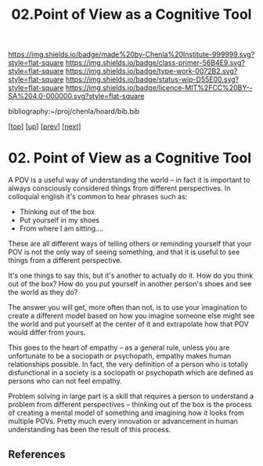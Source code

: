 #   -*- mode: org; fill-column: 60 -*-

#+TITLE: 02.Point of View as a Cognitive Tool
#+STARTUP: showall
#+TOC: headlines 4
#+PROPERTY: filename

[[https://img.shields.io/badge/made%20by-Chenla%20Institute-999999.svg?style=flat-square]] 
[[https://img.shields.io/badge/class-primer-56B4E9.svg?style=flat-square]]
[[https://img.shields.io/badge/type-work-0072B2.svg?style=flat-square]]
[[https://img.shields.io/badge/status-wip-D55E00.svg?style=flat-square]]
[[https://img.shields.io/badge/licence-MIT%2FCC%20BY--SA%204.0-000000.svg?style=flat-square]]

bibliography:~/proj/chenla/hoard/bib.bib

[[[../../index.org][top]]] [[[./index.org][up]]] [[[./01-what-is-pov.org][prev]]] [[[./03-objective-pov.org][next]]]

* 02. Point of View as a Cognitive Tool
:PROPERTIES:
:CUSTOM_ID:
:Name:     /home/deerpig/proj/chenla/warp/02/02-cognitive-pov.org
:Created:  2018-04-20T17:58@Prek Leap (11.642600N-104.919210W)
:ID:       f6c16a62-bfe2-4710-ad09-ea78102c9184
:VER:      577493990.546836828
:GEO:      48P-491193-1287029-15
:BXID:     proj:QIO2-1605
:Class:    primer
:Type:     work
:Status:   wip
:Licence:  MIT/CC BY-SA 4.0
:END:


A POV is a useful way of understanding the world -- in fact
it is important to always consciously considered things from
different perspectives.  In colloquial english it's common
to hear phrases such as:

  - Thinking out of the box
  - Put yourself in my shoes
  - From where I am sitting....

These are all different ways of telling others or reminding
yourself that your POV is not the only way of seeing
something, and that it is useful to see things from a
different perspective.

It's one things to say this, but it's another to actually do
it.  How do you think out of the box?  How do you put
yourself in another person's shoes and see the world as they
do?

The answer you will get, more often than not, is to use your
imagination to create a different model based on how you
imagine someone else might see the world and put yourself at
the center of it and extrapolate how that POV would differ
from yours.

This goes to the heart of empathy -- as a general rule,
unless you are unfortunate to be a sociopath or psychopath,
empathy makes human relationships possible.  In fact, the
very definition of a person who is totally disfunctional in
a society is a sociopath or psychopath which are defined as
persons who can not feel empathy.

Problem solving in large part is a skill that requires a
person to understand a problem from different perspectives
-- thinking out of the box is the process of creating a
mental model of something and imagining how it looks from
multiple POVs.  Pretty much every innovation or advancement
in human understanding has been the result of this process.

** References

